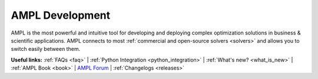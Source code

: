 AMPL Development
================

AMPL is the most powerful and intuitive tool for developing and deploying complex optimization solutions in business & scientific applications.
AMPL connects to most :ref:`commercial and open-source solvers <solvers>` and allows you to switch easily between them.

**Useful links:**
:ref:`FAQs <faq>` |
:ref:`Python Integration <python_integration>` |
:ref:`What's new? <what_is_new>` |
:ref:`AMPL Book <book>` |
`AMPL Forum <https://discuss.ampl.com>`_ |
:ref:`Changelogs <releases>`

.. grid:: 1 1 2 2
    :gutter: 0
    :margin: 0
    :padding: 0

    .. grid-item::

        .. toctree::
            :maxdepth: 2

            ampl/index
            solvers/index
            faq
            features
            projects

        .. toctree::
            :hidden:

            releases/index

    .. grid-item::

        .. raw:: html

            <iframe width="315" height="400"
                src="https://www.youtube.com/embed/QWWanzp8c-0"
                title="YouTube video player" frameborder="0"
                allow="accelerometer; autoplay; clipboard-write; encrypted-media;
                gyroscope; picture-in-picture;web-share"
                allowfullscreen></iframe>

        Christmas 🎄 Post: `LinkedIn <https://www.linkedin.com/feed/update/urn:li:activity:7143238663445950465>`_ |
        `Twitter <https://twitter.com/AMPLopt/status/1737472923349184545>`_